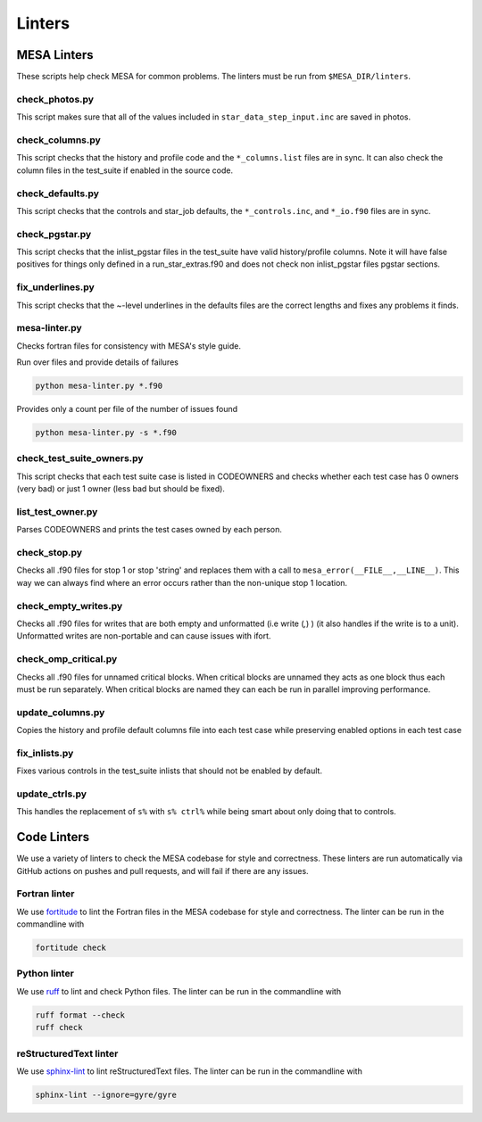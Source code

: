 =======
Linters
=======


MESA Linters
============

These scripts help check MESA for common problems.
The linters must be run from ``$MESA_DIR/linters``.

check_photos.py
---------------

This script makes sure that all of the values included in
``star_data_step_input.inc`` are saved in photos.

check_columns.py
----------------

This script checks that the history and profile code and the
``*_columns.list`` files are in sync. It can also check the column files
in the test_suite if enabled in the source code.

check_defaults.py
-----------------

This script checks that the controls and star_job defaults, the
``*_controls.inc``, and ``*_io.f90`` files are in sync.

check_pgstar.py
---------------

This script checks that the inlist_pgstar files in the test_suite
have valid history/profile columns. Note it will have false positives for things only
defined in a run_star_extras.f90 and does not check non inlist_pgstar files
pgstar sections.

fix_underlines.py
-----------------

This script checks that the ~-level underlines in the defaults files
are the correct lengths and fixes any problems it finds.

mesa-linter.py
--------------

Checks fortran files for consistency with MESA's style guide.

Run over files and provide details of failures

.. code-block:: console

  python mesa-linter.py *.f90

Provides only a count per file of the number of issues found

.. code-block:: console

  python mesa-linter.py -s *.f90

check_test_suite_owners.py
--------------------------

This script checks that each test suite case is listed in CODEOWNERS and
checks whether each test case has 0 owners (very bad) or just 1 owner
(less bad but should be fixed).

list_test_owner.py
------------------

Parses CODEOWNERS and prints the test cases owned by each person.

check_stop.py
-------------

Checks all .f90 files for stop 1 or stop 'string' and replaces them with a call
to ``mesa_error(__FILE__,__LINE__)``. This way we can always find where an error
occurs rather than the non-unique stop 1 location.

check_empty_writes.py
---------------------

Checks all .f90 files for writes that are both empty and unformatted (i.e write (*,*) ) (it also handles if the write is to a unit).
Unformatted writes are non-portable and can cause issues with ifort.

check_omp_critical.py
---------------------

Checks all .f90 files for unnamed critical blocks. When critical blocks are unnamed they acts as one block
thus each must be run separately. When critical blocks are named they can each be run in parallel improving performance.

update_columns.py
-----------------

Copies the history and profile default columns file into each test case while preserving enabled
options in each test case

fix_inlists.py
--------------

Fixes various controls in the test_suite inlists that should not be enabled by default.

update_ctrls.py
---------------

This handles the replacement of ``s%`` with ``s% ctrl%`` while being smart about only doing that to controls.


Code Linters
============

We use a variety of linters to check the MESA codebase for style and
correctness. These linters are run automatically via GitHub actions
on pushes and pull requests, and will fail if there are any issues.

Fortran linter
--------------

We use `fortitude <https://github.com/PlasmaFAIR/fortitude>`__ to
lint the Fortran files in the MESA codebase for style and correctness.
The linter can be run in the commandline with

.. code-block:: console

  fortitude check

Python linter
-------------

We use `ruff <https://docs.astral.sh/ruff/>`__ to lint and check
Python files.
The linter can be run in the commandline with

.. code-block:: console

  ruff format --check
  ruff check

reStructuredText linter
-----------------------

We use `sphinx-lint <https://pypi.org/project/sphinx-lint/>`__ to lint
reStructuredText files.
The linter can be run in the commandline with

.. code-block:: console

  sphinx-lint --ignore=gyre/gyre
